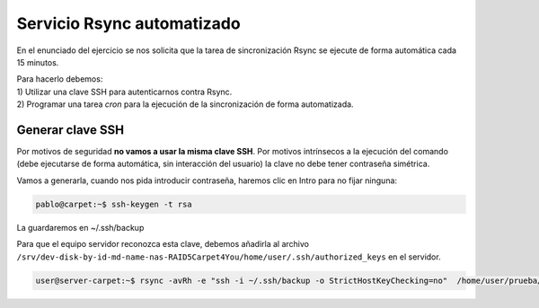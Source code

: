 ############################
Servicio Rsync automatizado 
############################

En el enunciado del ejercicio se nos solicita que la tarea de sincronización Rsync se ejecute de forma automática cada 15 minutos. 


| Para hacerlo debemos: 
| 1) Utilizar una clave SSH para autenticarnos contra Rsync.
| 2) Programar una tarea *cron* para la ejecución de la sincronización de forma automatizada. 

Generar clave SSH
==================

Por motivos de seguridad **no vamos a usar la misma clave SSH**. Por motivos intrínsecos a la ejecución del comando (debe ejecutarse de forma automática, sin interacción del usuario) la clave no debe tener contraseña simétrica. 

Vamos a generarla, cuando nos pida introducir contraseña, haremos clic en Intro para no fijar ninguna:

.. code-block:: console
    
    pablo@carpet:~$ ssh-keygen -t rsa

La guardaremos en ~/.ssh/backup

Para que el equipo servidor reconozca esta clave, debemos añadirla al archivo ``/srv/dev-disk-by-id-md-name-nas-RAID5Carpet4You/home/user/.ssh/authorized_keys`` en el servidor. 

.. code-block:: console

    user@server-carpet:~$ rsync -avRh -e "ssh -i ~/.ssh/backup -o StrictHostKeyChecking=no"  /home/user/prueba/* user@nas.corp.carpet4you.site:/home

